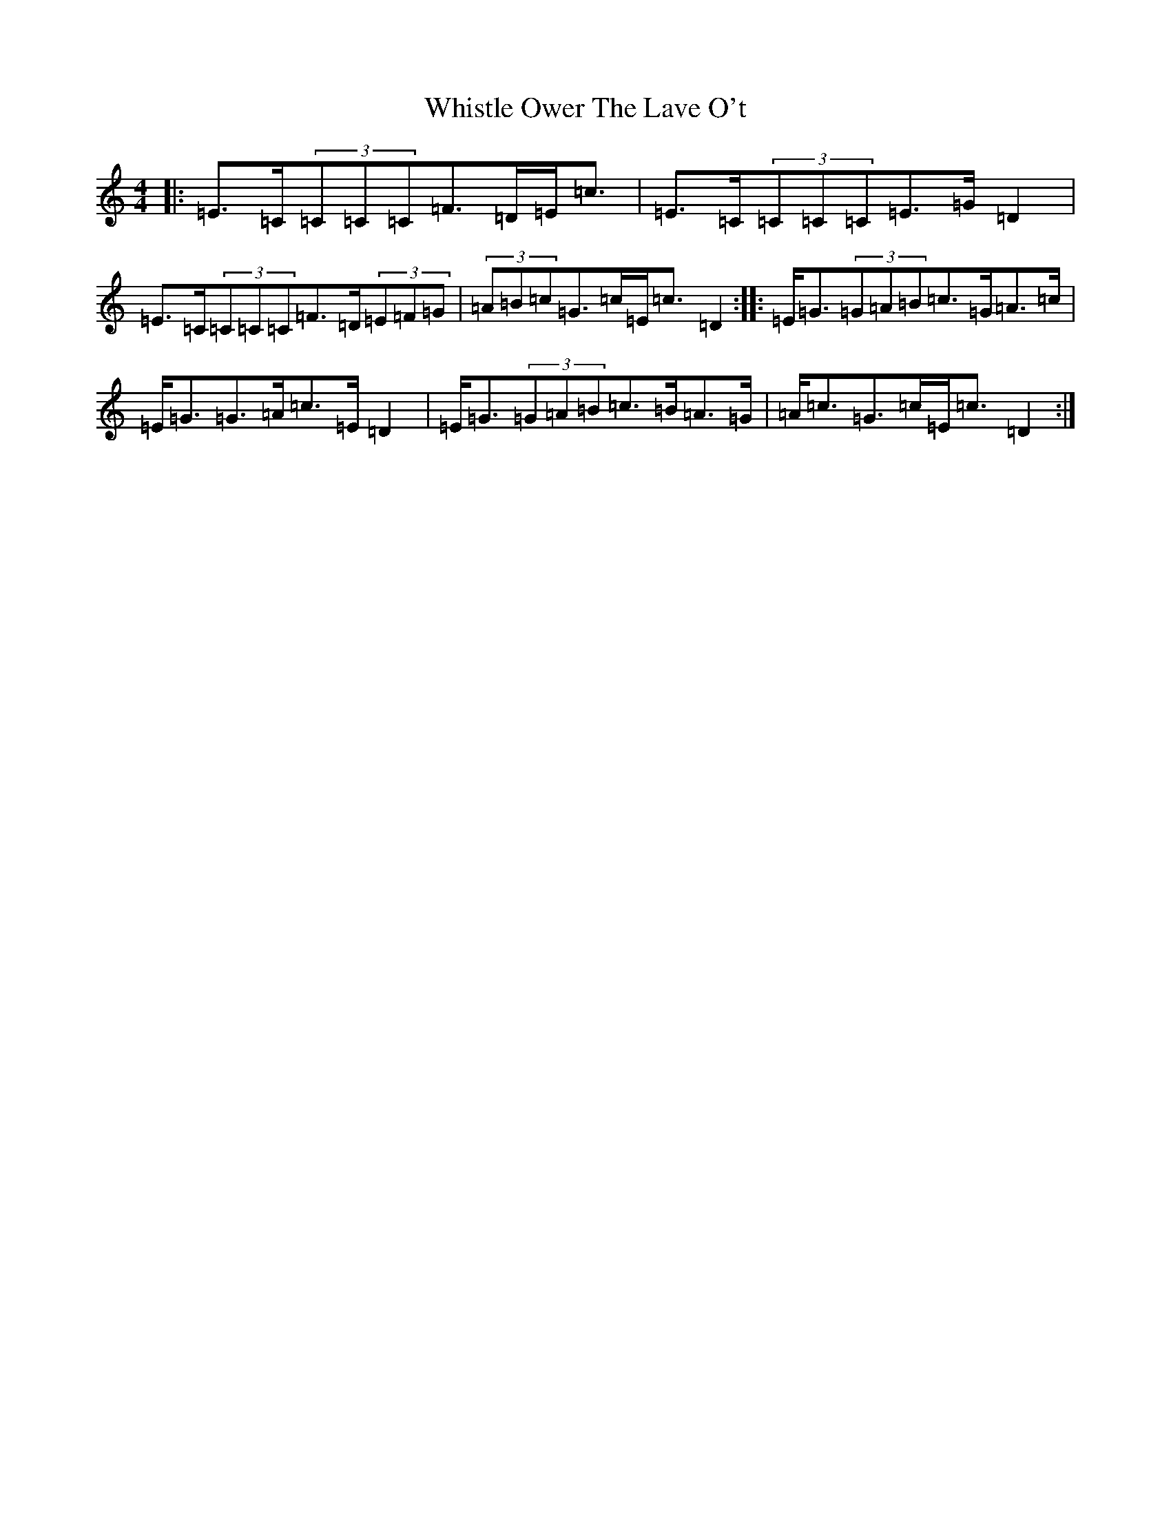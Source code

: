 X: 22410
T: Whistle Ower The Lave O't
S: https://thesession.org/tunes/2051#setting15452
Z: G Major
R: march
M: 4/4
L: 1/8
K: C Major
|:=E>=C(3=C=C=C=F>=D=E<=c|=E>=C(3=C=C=C=E>=G=D2|=E>=C(3=C=C=C=F>=D(3=E=F=G|(3=A=B=c=G>=c=E<=c=D2:||:=E<=G(3=G=A=B=c>=G=A>=c|=E<=G=G>=A=c>=E=D2|=E<=G(3=G=A=B=c>=B=A>=G|=A<=c=G>=c=E<=c=D2:|